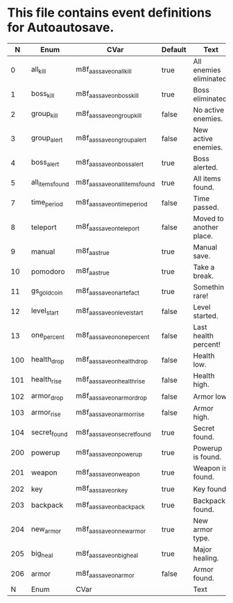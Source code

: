 * This file contains event definitions for Autoautosave.

|   N | Enum            | CVar                            | Default | Text                    |
|-----+-----------------+---------------------------------+---------+-------------------------|
|   0 | all_kill        | m8f_aas_save_on_all_kill        | true    | All enemies eliminated. |
|   1 | boss_kill       | m8f_aas_save_on_boss_kill       | true    | Boss eliminated.        |
|   2 | group_kill      | m8f_aas_save_on_group_kill      | false   | No active enemies.      |
|   3 | group_alert     | m8f_aas_save_on_group_alert     | false   | New active enemies.     |
|   4 | boss_alert      | m8f_aas_save_on_boss_alert      | true    | Boss alerted.           |
|   5 | all_items_found | m8f_aas_save_on_all_items_found | true    | All items found.        |
|   7 | time_period     | m8f_aas_save_on_time_period     | false   | Time passed.            |
|   8 | teleport        | m8f_aas_save_on_teleport        | false   | Moved to another place. |
|   9 | manual          | m8f_aas_true                    | true    | Manual save.            |
|  10 | pomodoro        | m8f_aas_true                    | true    | Take a break.           |
|  11 | gs_gold_coin    | m8f_aas_save_on_artefact        | true    | Somethin rare!          |
|  12 | level_start     | m8f_aas_save_on_level_start     | false   | Level started.          |
|  13 | one_percent     | m8f_aas_save_on_one_percent     | false   | Last health percent!    |
|-----+-----------------+---------------------------------+---------+-------------------------|
| 100 | health_drop     | m8f_aas_save_on_health_drop     | false   | Health low.             |
| 101 | health_rise     | m8f_aas_save_on_health_rise     | false   | Health high.            |
| 102 | armor_drop      | m8f_aas_save_on_armor_drop      | false   | Armor low.              |
| 103 | armor_rise      | m8f_aas_save_on_armor_rise      | false   | Armor high.             |
| 104 | secret_found    | m8f_aas_save_on_secret_found    | true    | Secret found.           |
|-----+-----------------+---------------------------------+---------+-------------------------|
| 200 | powerup         | m8f_aas_save_on_powerup         | true    | Powerup is found.       |
| 201 | weapon          | m8f_aas_save_on_weapon          | true    | Weapon is found.        |
| 202 | key             | m8f_aas_save_on_key             | true    | Key found.              |
| 203 | backpack        | m8f_aas_save_on_backpack        | true    | Backpack found.         |
| 204 | new_armor       | m8f_aas_save_on_new_armor       | true    | New armor type.         |
| 205 | big_heal        | m8f_aas_save_on_big_heal        | true    | Major healing.          |
| 206 | armor           | m8f_aas_save_on_armor           | false   | Armor found.            |
|-----+-----------------+---------------------------------+---------+-------------------------|
|   N | Enum            | CVar                            |         | Text                    |
